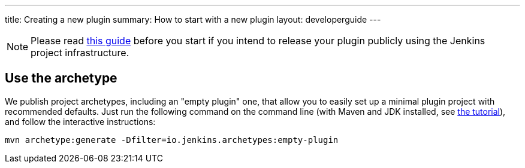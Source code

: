 ---
title: Creating a new plugin
summary: How to start with a new plugin
layout: developerguide
---

[NOTE]
Please read link:../preparation[this guide] before you start if you intend to release your plugin publicly using the Jenkins project infrastructure.

== Use the archetype

We publish project archetypes, including an "empty plugin" one, that allow you to easily set up a minimal plugin project with recommended defaults.
Just run the following command on the command line (with Maven and JDK installed, see link:../../tutorial[the tutorial]), and follow the interactive instructions:

----
mvn archetype:generate -Dfilter=io.jenkins.archetypes:empty-plugin
----

